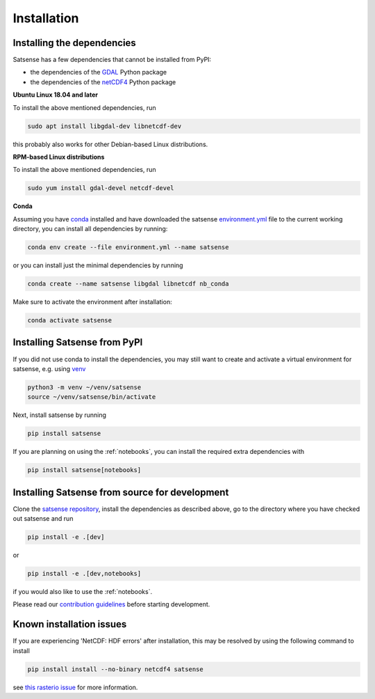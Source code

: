 Installation
============

Installing the dependencies
---------------------------
Satsense has a few dependencies that cannot be installed from PyPI:

- the dependencies of the `GDAL <https://pypi.org/project/GDAL/>`_ Python package
- the dependencies of the `netCDF4 <http://unidata.github.io/netcdf4-python/>`_ Python package

**Ubuntu Linux 18.04 and later**

To install the above mentioned dependencies, run

.. code-block:: bash

   sudo apt install libgdal-dev libnetcdf-dev

this probably also works for other Debian-based Linux distributions.

**RPM-based Linux distributions**

To install the above mentioned dependencies, run

.. code-block:: bash

   sudo yum install gdal-devel netcdf-devel


**Conda**

Assuming you have `conda <https://conda.io>`_ installed and have downloaded
the satsense
`environment.yml <https://github.com/DynaSlum/satsense/blob/master/environment.yml>`_
file to the current working directory, you can install
all dependencies by running:

.. code-block:: bash

   conda env create --file environment.yml --name satsense

or you can install just the minimal dependencies by running

.. code-block:: bash

   conda create --name satsense libgdal libnetcdf nb_conda

Make sure to activate the environment after installation:

.. code-block:: bash

   conda activate satsense


Installing Satsense from PyPI
-----------------------------

If you did not use conda to install the dependencies, you may still
want to create and activate a virtual environment for satsense, e.g. using
`venv <https://docs.python.org/3/library/venv.html>`_

.. code-block:: bash

   python3 -m venv ~/venv/satsense
   source ~/venv/satsense/bin/activate

Next, install satsense by running

.. code-block:: bash

   pip install satsense

If you are planning on using the :ref:`notebooks`, you can
install the required extra dependencies with

.. code-block:: bash

   pip install satsense[notebooks]

Installing Satsense from source for development
-----------------------------------------------

Clone the `satsense repository <https://github.com/DynaSlum/satsense>`_,
install the dependencies as described above, go to the directory where
you have checked out satsense and run

.. code-block:: bash

   pip install -e .[dev]

or

.. code-block:: bash

   pip install -e .[dev,notebooks]

if you would also like to use the :ref:`notebooks`.

Please read our
`contribution guidelines <https://github.com/DynaSlum/satsense/blob/master/CONTRIBUTING.md>`_
before starting development.

Known installation issues
-------------------------
If you are experiencing 'NetCDF: HDF errors' after installation, this may be
resolved by using the following command to install

.. code-block:: bash

   pip install install --no-binary netcdf4 satsense

see `this rasterio issue <https://github.com/rasterio/rasterio-wheels/issues/12>`_
for more information.
